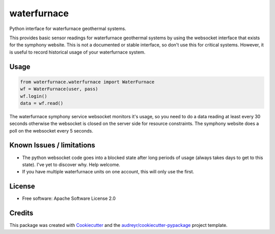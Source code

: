 ============
waterfurnace
============


.. image:: https://img.shields.io/pypi/v/waterfurnace.svg
   :target: https://pypi.python.org/pypi/waterfurnace

.. image:: https://img.shields.io/travis/sdague/waterfurnace.svg
   :target: https://travis-ci.org/sdague/waterfurnace

.. image:: https://readthedocs.org/projects/waterfurnace/badge/?version=latest
   :target: https://waterfurnace.readthedocs.io/en/latest/?badge=latest
   :alt: Documentation Status

.. image:: https://pyup.io/repos/github/sdague/waterfurnace/shield.svg
   :target: https://pyup.io/repos/github/sdague/waterfurnace/
   :alt: Updates


Python interface for waterfurnace geothermal systems.

This provides basic sensor readings for waterfurnace geothermal systems by
using the websocket interface that exists for the symphony website. This is not
a documented or stable interface, so don't use this for critical
systems. However, it is useful to record historical usage of your waterfurnace
system.

Usage
=====

.. code-block:: python

   from waterfurnace.waterfurnace import WaterFurnace
   wf = WaterFurnace(user, pass)
   wf.login()
   data = wf.read()

The waterfurnace symphony service websocket monitors it's usage, so you need to
do a data reading at least every 30 seconds otherwise the websocket is closed
on the server side for resource constraints. The symphony website does a poll
on the websocket every 5 seconds.

Known Issues / limitations
==========================

* The python websocket code goes into a blocked state after long periods of
  usage (always takes days to get to this state). I've yet to discover
  why. Help welcome.
* If you have multiple waterfurnace units on one account, this will only use
  the first.


License
=======

* Free software: Apache Software License 2.0
.. * Documentation: https://waterfurnace.readthedocs.io.


Credits
=======

This package was created with Cookiecutter_ and the `audreyr/cookiecutter-pypackage`_ project template.

.. _Cookiecutter: https://github.com/audreyr/cookiecutter
.. _`audreyr/cookiecutter-pypackage`: https://github.com/audreyr/cookiecutter-pypackage
